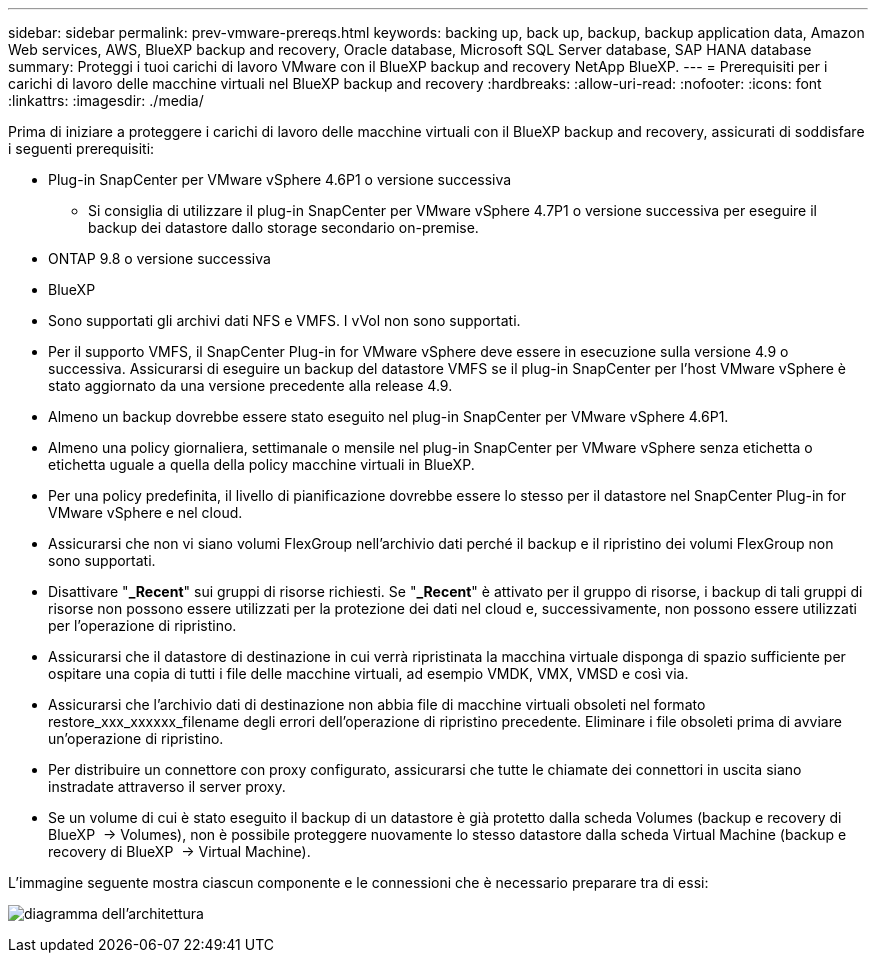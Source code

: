 ---
sidebar: sidebar 
permalink: prev-vmware-prereqs.html 
keywords: backing up, back up, backup, backup application data, Amazon Web services, AWS, BlueXP backup and recovery, Oracle database, Microsoft SQL Server database, SAP HANA database 
summary: Proteggi i tuoi carichi di lavoro VMware con il BlueXP backup and recovery NetApp BlueXP. 
---
= Prerequisiti per i carichi di lavoro delle macchine virtuali nel BlueXP backup and recovery
:hardbreaks:
:allow-uri-read: 
:nofooter: 
:icons: font
:linkattrs: 
:imagesdir: ./media/


[role="lead"]
Prima di iniziare a proteggere i carichi di lavoro delle macchine virtuali con il BlueXP backup and recovery, assicurati di soddisfare i seguenti prerequisiti:

* Plug-in SnapCenter per VMware vSphere 4.6P1 o versione successiva
+
** Si consiglia di utilizzare il plug-in SnapCenter per VMware vSphere 4.7P1 o versione successiva per eseguire il backup dei datastore dallo storage secondario on-premise.


* ONTAP 9.8 o versione successiva
* BlueXP
* Sono supportati gli archivi dati NFS e VMFS. I vVol non sono supportati.
* Per il supporto VMFS, il SnapCenter Plug-in for VMware vSphere deve essere in esecuzione sulla versione 4.9 o successiva. Assicurarsi di eseguire un backup del datastore VMFS se il plug-in SnapCenter per l'host VMware vSphere è stato aggiornato da una versione precedente alla release 4.9.
* Almeno un backup dovrebbe essere stato eseguito nel plug-in SnapCenter per VMware vSphere 4.6P1.
* Almeno una policy giornaliera, settimanale o mensile nel plug-in SnapCenter per VMware vSphere senza etichetta o etichetta uguale a quella della policy macchine virtuali in BlueXP.
* Per una policy predefinita, il livello di pianificazione dovrebbe essere lo stesso per il datastore nel SnapCenter Plug-in for VMware vSphere e nel cloud.
* Assicurarsi che non vi siano volumi FlexGroup nell'archivio dati perché il backup e il ripristino dei volumi FlexGroup non sono supportati.
* Disattivare "*_Recent*" sui gruppi di risorse richiesti. Se "*_Recent*" è attivato per il gruppo di risorse, i backup di tali gruppi di risorse non possono essere utilizzati per la protezione dei dati nel cloud e, successivamente, non possono essere utilizzati per l'operazione di ripristino.
* Assicurarsi che il datastore di destinazione in cui verrà ripristinata la macchina virtuale disponga di spazio sufficiente per ospitare una copia di tutti i file delle macchine virtuali, ad esempio VMDK, VMX, VMSD e così via.
* Assicurarsi che l'archivio dati di destinazione non abbia file di macchine virtuali obsoleti nel formato restore_xxx_xxxxxx_filename degli errori dell'operazione di ripristino precedente. Eliminare i file obsoleti prima di avviare un'operazione di ripristino.
* Per distribuire un connettore con proxy configurato, assicurarsi che tutte le chiamate dei connettori in uscita siano instradate attraverso il server proxy.
* Se un volume di cui è stato eseguito il backup di un datastore è già protetto dalla scheda Volumes (backup e recovery di BlueXP  -> Volumes), non è possibile proteggere nuovamente lo stesso datastore dalla scheda Virtual Machine (backup e recovery di BlueXP  -> Virtual Machine).


L'immagine seguente mostra ciascun componente e le connessioni che è necessario preparare tra di essi:

image:cloud_backup_vm.png["diagramma dell'architettura"]
